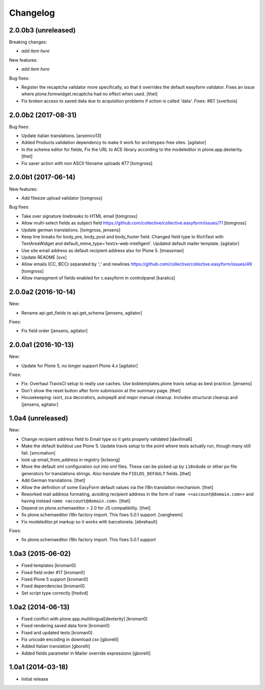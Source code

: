 Changelog
=========

2.0.0b3 (unreleased)
--------------------

Breaking changes:

- *add item here*

New features:

- *add item here*

Bug fixes:

- Register the recaptcha validator more specifically, so that it overrides the default easyform validator.
  Fixes an issue where plone.formwidget.recaptcha had no effect when used.
  [thet]

- Fix broken access to saved data due to acquisition problems if action is called 'data'.
  Fixes: #87.
  [sverbois]


2.0.0b2 (2017-08-31)
--------------------

Bug fixes:

- Update italian translations.
  [arsenico13]

- Added Products.validation dependency to make it work for archetypes-free sites.
  [agitator]

- In the schema editor for fields, Fix the URL to ACE library according to the modeleditor in plone.app.dexterity.
  [thet]

- Fix saver action with non ASCII filename uploads #77
  [tomgross]


2.0.0b1 (2017-06-14)
--------------------

New features:

- Add filesize upload validator
  [tomgross]

Bug fixes:

- Take over signature linebreaks to HTML email
  [tomgross]

- Allow multi-select fields as subject field
  https://github.com/collective/collective.easyform/issues/71
  [tomgross]

- Update german translations.
  [tomgross, jensens]

- Keep line breaks for body_pre, body_post and body_footer field.
  Changed field type to RichText with TextAreaWidget and default_mime_type='text/x-web-intelligent'.
  Updated default mailer template.
  [agitator]

- Use site email address as default recipient address also for Plone 5.
  [tmassman]

- Update README
  [svx]

- Allow emails (CC, BCC) separated by ';' and newlines
  https://github.com/collective/collective.easyform/issues/49
  [tomgross]

- Allow managment of fields enabled for c.easyform in controlpanel
  [karalics]


2.0.0a2 (2016-10-14)
--------------------

New:

- Rename api.get_fields to api.get_schema
  [jensens, agitator]

Fixes:

- Fix field order
  [jensens, agitator]


2.0.0a1 (2016-10-13)
--------------------

New:

- Update for Plone 5, no longer support Plone 4.x
  [agitator]

Fixes:

- Fix: Overhaul TravisCI setup to really use caches.
  Use bobtemplates.plone travis setup as best practice.
  [jensens]

- Don't show the reset button after form submission at the summary page.
  [thet]

- Housekeeping: isort, zca decorators, autopep8 and major manual cleanup.
  Includes structural cleanup and
  [jensens, agitator]


1.0a4 (unreleased)
------------------

New:

- Change recipient address field to Email type so it gets properly validated
  [davilima6]

- Make the default buildout use Plone 5. Update travis setup to the point where
  tests actually run, though many still fail.
  [smcmahon]


- look up email_from_address in registry
  [kcleong]

- Move the default xml configuration out into xml files. These can be picked up
  by ``i18ndude`` or other po file generators for translations strings. Also
  translate the ``FIELDS_DEFAULT`` fields.
  [thet]

- Add German translations.
  [thet]

- Allow the definition of some EasyForm default values via the i18n translation
  mechanism.
  [thet]

- Reworked mail address formating, avoiding recipient address in the form of
  ``name <<account@domain.com>>`` and having instead
  ``name <account@domain.com>``.
  [thet]

- Depend on plone.schemaeditor > 2.0 for JS compatibility.
  [thet]

- fix plone.schemaeditor i18n factory import. This fixes 5.0.1 support.
  [vangheem]

- Fix modeleditor.pt markup so it works with barceloneta.
  [ebrehault]

Fixes:

- fix plone.schemaeditor i18n factory import. This fixes 5.0.1 support


1.0a3 (2015-06-02)
------------------

- Fixed templates
  [kroman0]

- Fixed field order #17
  [kroman0]

- Fixed Plone 5 support
  [kroman0]

- Fixed dependencies
  [kroman0]

- Set script type correctly
  [fredvd]


1.0a2 (2014-06-13)
------------------

- Fixed conflict with plone.app.multilingual[dexterity]
  [kroman0]

- Fixed rendering saved data form
  [kroman0]

- Fixed and updated tests
  [kroman0]

- Fix unicode encoding in download csv
  [gborelli]

- Added Italian translation
  [gborelli]

- Added fields parameter in Mailer override expressions
  [gborelli]


1.0a1 (2014-03-18)
------------------

- Initial release
